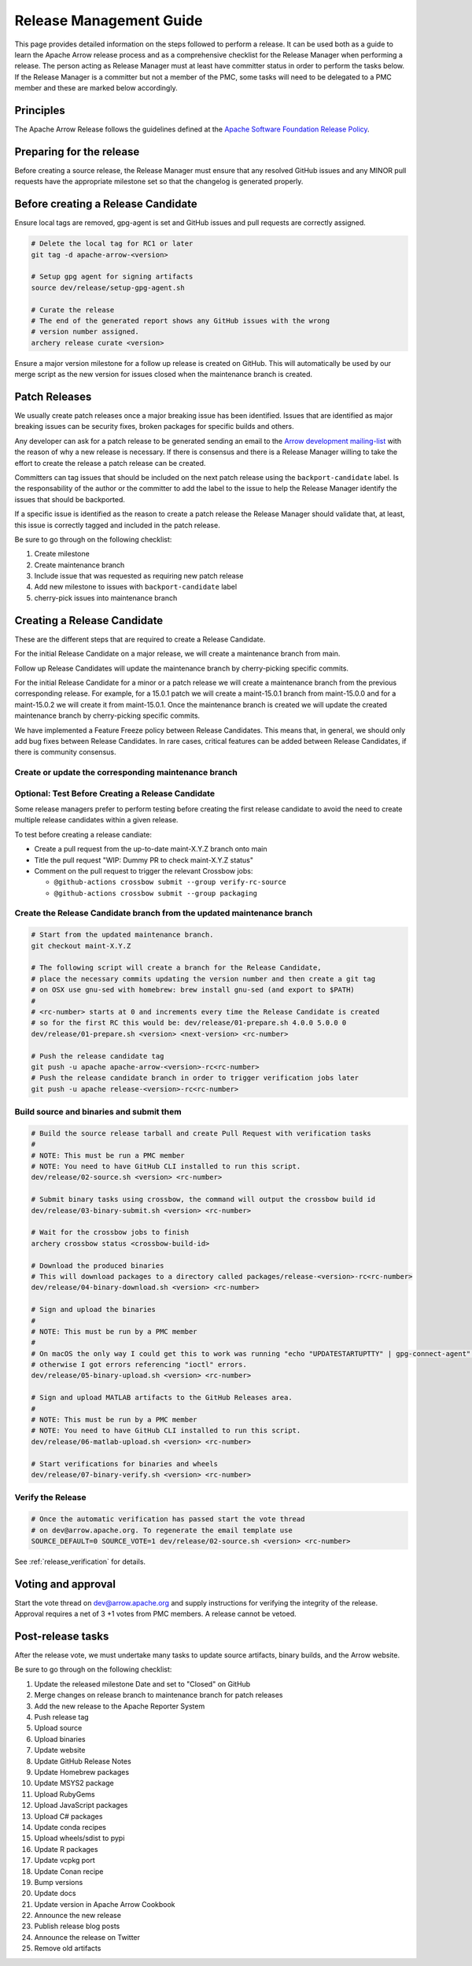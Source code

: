 .. Licensed to the Apache Software Foundation (ASF) under one
.. or more contributor license agreements.  See the NOTICE file
.. distributed with this work for additional information
.. regarding copyright ownership.  The ASF licenses this file
.. to you under the Apache License, Version 2.0 (the
.. "License"); you may not use this file except in compliance
.. with the License.  You may obtain a copy of the License at

..   http://www.apache.org/licenses/LICENSE-2.0

.. Unless required by applicable law or agreed to in writing,
.. software distributed under the License is distributed on an
.. "AS IS" BASIS, WITHOUT WARRANTIES OR CONDITIONS OF ANY
.. KIND, either express or implied.  See the License for the
.. specific language governing permissions and limitations
.. under the License.

.. _release:

========================
Release Management Guide
========================

This page provides detailed information on the steps followed to perform
a release. It can be used both as a guide to learn the Apache Arrow release
process and as a comprehensive checklist for the Release Manager when
performing a release. The person acting as Release Manager must at least have
committer status in order to perform the tasks below. If the Release Manager is
a committer but not a member of the PMC, some tasks will need to be delegated
to a PMC member and these are marked below accordingly.

Principles
==========

The Apache Arrow Release follows the guidelines defined at the
`Apache Software Foundation Release Policy <https://www.apache.org/legal/release-policy.html>`_.

Preparing for the release
=========================

Before creating a source release, the Release Manager must ensure that any
resolved GitHub issues and any MINOR pull requests have the appropriate
milestone set so that the changelog is generated properly.

.. dropdown:: Requirements
   :animate: fade-in-slide-down
   :class-title: sd-fs-5
   :class-container: sd-shadow-md

    Some steps of the release require being a committer or a PMC member.

    - Install the :ref:`Archery <archery>` utility which is required for the release.
    - You must not have any arrow-cpp or parquet-cpp environment variables defined except CC or CXX if you want to build with something other than GCC by default (e.g. clang).
    - A GPG key in the Apache Web of Trust to sign artifacts. This will have to be cross signed by other Apache committers/PMC members. If you have multiple GPG keys, you must set the correct GPG key ID in ``~/.gnupg/gpg.conf`` by adding:

    .. code-block::

        default-key ${YOUR_GPG_KEY_ID}

    - The GPG key needs to be added to this `SVN repo <https://dist.apache.org/repos/dist/dev/arrow/>`_ and `this one <https://dist.apache.org/repos/dist/release/arrow/>`_.
    - Have the build requirements for cpp and c_glib installed.
    - Set the ``CROSSBOW_GITHUB_TOKEN`` environment variable to automatically create the verify release Pull Request.
    - Install ``en_US.UTF-8`` locale. You can confirm available locales by ``locale -a``.
    - Install Python 3 as python
    - Create dev/release/.env from dev/release/.env.example. See the comments in dev/release/.env.example how to set each variable.
    - Setup :ref:`Crossbow<Crossbow>` as defined.
    - Have Docker and Docker Compose installed.


Before creating a Release Candidate
===================================

Ensure local tags are removed, gpg-agent is set and GitHub issues and pull
requests are correctly assigned.

.. code-block::

    # Delete the local tag for RC1 or later
    git tag -d apache-arrow-<version>

    # Setup gpg agent for signing artifacts
    source dev/release/setup-gpg-agent.sh

    # Curate the release
    # The end of the generated report shows any GitHub issues with the wrong
    # version number assigned.
    archery release curate <version>

Ensure a major version milestone for a follow up release is created on GitHub. This will
automatically be used by our merge script as the new version for issues closed when
the maintenance branch is created.

Patch Releases
==============

We usually create patch releases once a major breaking issue has been identified.
Issues that are identified as major breaking issues can be security fixes, broken packages
for specific builds and others.

Any developer can ask for a patch release to be generated sending an email to the
`Arrow development mailing-list <https://arrow.apache.org/community/>`__ with the reason
of why a new release is necessary.
If there is consensus and there is a Release Manager willing to take the effort to create
the release a patch release can be created.

Committers can tag issues that should be included on the next patch release using the
``backport-candidate`` label. Is the responsability of the author or the committer to add the
label to the issue to help the Release Manager identify the issues that should be backported.

If a specific issue is identified as the reason to create a patch release the Release Manager
should validate that, at least, this issue is correctly tagged and included in the patch release.

Be sure to go through on the following checklist:

#. Create milestone
#. Create maintenance branch
#. Include issue that was requested as requiring new patch release
#. Add new milestone to issues with ``backport-candidate`` label
#. cherry-pick issues into maintenance branch

Creating a Release Candidate
============================

These are the different steps that are required to create a Release Candidate.

For the initial Release Candidate on a major release, we will create a maintenance
branch from main.

Follow up Release Candidates will update the maintenance branch by cherry-picking
specific commits.

For the initial Release Candidate for a minor or a patch release we will create
a maintenance branch from the previous corresponding release. For example,
for a 15.0.1 patch we will create a maint-15.0.1 branch from maint-15.0.0 and for
a maint-15.0.2 we will create it from maint-15.0.1. Once the maintenance branch is
created we will update the created maintenance branch by cherry-picking specific
commits.

We have implemented a Feature Freeze policy between Release Candidates.
This means that, in general, we should only add bug fixes between Release Candidates.
In rare cases, critical features can be added between Release Candidates, if
there is community consensus.

Create or update the corresponding maintenance branch
-----------------------------------------------------

.. tab-set::

   .. tab-item:: Initial Release Candidate

      .. code-block::

            # Execute the following from an up to date main branch.
            # This will create a branch locally called maint-X.Y.Z.
            # X.Y.Z corresponds with the Major, Minor and Patch version number
            # of the release respectively. As an example 9.0.0
            archery release cherry-pick X.Y.Z --execute
            # Push the maintenance branch to the remote repository
            git push -u apache maint-X.Y.Z

   .. tab-item:: Follow up Release Candidates

      .. code-block::

            # First run in dry-mode to see which commits will be cherry-picked.
            # If there are commits that we don't want to get applied, ensure the
            # milestone on GitHub is set to the following release.
            archery release cherry-pick X.Y.Z --continue
            # Update the maintenance branch with the previous commits
            archery release cherry-pick X.Y.Z --continue --execute
            # Push the updated maintenance branch to the remote repository
            git push -u apache maint-X.Y.Z

Optional: Test Before Creating a Release Candidate
---------------------------------------------

Some release managers prefer to perform testing before creating the first
release candidate to avoid the need to create multiple release candidates within
a given release.

To test before creating a release candiate:

* Create a pull request from the up-to-date maint-X.Y.Z branch onto main
* Title the pull request "WIP: Dummy PR to check maint-X.Y.Z status"
* Comment on the pull request to trigger the relevant Crossbow jobs:

  * ``@github-actions crossbow submit --group verify-rc-source``
  * ``@github-actions crossbow submit --group packaging``

Create the Release Candidate branch from the updated maintenance branch
-----------------------------------------------------------------------

.. code-block::

    # Start from the updated maintenance branch.
    git checkout maint-X.Y.Z

    # The following script will create a branch for the Release Candidate,
    # place the necessary commits updating the version number and then create a git tag
    # on OSX use gnu-sed with homebrew: brew install gnu-sed (and export to $PATH)
    #
    # <rc-number> starts at 0 and increments every time the Release Candidate is created
    # so for the first RC this would be: dev/release/01-prepare.sh 4.0.0 5.0.0 0
    dev/release/01-prepare.sh <version> <next-version> <rc-number>

    # Push the release candidate tag
    git push -u apache apache-arrow-<version>-rc<rc-number>
    # Push the release candidate branch in order to trigger verification jobs later
    git push -u apache release-<version>-rc<rc-number>

Build source and binaries and submit them
-----------------------------------------

.. code-block::

    # Build the source release tarball and create Pull Request with verification tasks
    #
    # NOTE: This must be run a PMC member
    # NOTE: You need to have GitHub CLI installed to run this script.
    dev/release/02-source.sh <version> <rc-number>

    # Submit binary tasks using crossbow, the command will output the crossbow build id
    dev/release/03-binary-submit.sh <version> <rc-number>

    # Wait for the crossbow jobs to finish
    archery crossbow status <crossbow-build-id>

    # Download the produced binaries
    # This will download packages to a directory called packages/release-<version>-rc<rc-number>
    dev/release/04-binary-download.sh <version> <rc-number>

    # Sign and upload the binaries
    #
    # NOTE: This must be run by a PMC member
    #
    # On macOS the only way I could get this to work was running "echo "UPDATESTARTUPTTY" | gpg-connect-agent" before running this comment
    # otherwise I got errors referencing "ioctl" errors.
    dev/release/05-binary-upload.sh <version> <rc-number>

    # Sign and upload MATLAB artifacts to the GitHub Releases area.
    #
    # NOTE: This must be run by a PMC member
    # NOTE: You need to have GitHub CLI installed to run this script.
    dev/release/06-matlab-upload.sh <version> <rc-number>

    # Start verifications for binaries and wheels
    dev/release/07-binary-verify.sh <version> <rc-number>

Verify the Release
------------------

.. code-block::

    # Once the automatic verification has passed start the vote thread
    # on dev@arrow.apache.org. To regenerate the email template use
    SOURCE_DEFAULT=0 SOURCE_VOTE=1 dev/release/02-source.sh <version> <rc-number>

See :ref:`release_verification` for details.

Voting and approval
===================

Start the vote thread on dev@arrow.apache.org and supply instructions for verifying the integrity of the release.
Approval requires a net of 3 +1 votes from PMC members. A release cannot be vetoed.

Post-release tasks
==================

After the release vote, we must undertake many tasks to update source artifacts, binary builds, and the Arrow website.

Be sure to go through on the following checklist:

#. Update the released milestone Date and set to "Closed" on GitHub
#. Merge changes on release branch to maintenance branch for patch releases
#. Add the new release to the Apache Reporter System
#. Push release tag
#. Upload source
#. Upload binaries
#. Update website
#. Update GitHub Release Notes
#. Update Homebrew packages
#. Update MSYS2 package
#. Upload RubyGems
#. Upload JavaScript packages
#. Upload C# packages
#. Update conda recipes
#. Upload wheels/sdist to pypi
#. Update R packages
#. Update vcpkg port
#. Update Conan recipe
#. Bump versions
#. Update docs
#. Update version in Apache Arrow Cookbook
#. Announce the new release
#. Publish release blog posts
#. Announce the release on Twitter
#. Remove old artifacts

.. dropdown:: Merge changes on release branch to maintenance branch for patch releases
   :animate: fade-in-slide-down
   :class-title: sd-fs-5
   :class-container: sd-shadow-md

   Merge ``release-X.Y.Z-rcN`` to ``maint-X.Y.Z``:

   .. code-block:: Bash

      # git checkout maint-10.0.0
      git checkout maint-X.Y.Z
      # git merge release-10.0.0-rc0
      git merge release-X.Y.Z-rcN
      # git push -u apache maint-10.0.0
      git push -u apache maint-X.Y.Z

.. dropdown:: Add the new release to the Apache Reporter System
   :animate: fade-in-slide-down
   :class-title: sd-fs-5
   :class-container: sd-shadow-md

   Add relevant release data for Arrow to `Apache reporter <https://reporter.apache.org/addrelease.html?arrow>`_.

.. dropdown:: Push release tag and create GitHub Release
   :animate: fade-in-slide-down
   :class-title: sd-fs-5
   :class-container: sd-shadow-md

   A committer must push the release tag to GitHub:

   .. code-block:: Bash

      # dev/release/post-01-tag.sh 0.1.0 0
      dev/release/post-01-tag.sh <version> <rc>

.. dropdown:: Upload source release artifacts to Subversion
   :animate: fade-in-slide-down
   :class-title: sd-fs-5
   :class-container: sd-shadow-md

   A PMC member must commit the source release artifacts to Subversion:

   .. code-block:: Bash

      # dev/release/post-02-upload.sh 0.1.0 0
      dev/release/post-02-upload.sh <version> <rc>

.. dropdown:: Upload binary release artifacts to Artifactory
   :animate: fade-in-slide-down
   :class-title: sd-fs-5
   :class-container: sd-shadow-md

   A committer must upload the binary release artifacts to Artifactory and create the GitHub Release:

   .. code-block:: Bash

      # dev/release/post-03-binary.sh 0.1.0 0
      dev/release/post-03-binary.sh <version> <rc number>

.. dropdown:: Update website
   :animate: fade-in-slide-down
   :class-title: sd-fs-5
   :class-container: sd-shadow-md

   Add a release note for the new version to our website and update the latest release information:

   .. code-block:: Bash

      ## Prepare your fork of https://github.com/apache/arrow-site .
      ## You need to do this only once.
      # git clone git@github.com:kou/arrow-site.git ../
      git clone git@github.com:<YOUR_GITHUB_ID>/arrow-site.git ../
      cd ../arrow-site
      ## Add git@github.com:apache/arrow-site.git as "apache" remote.
      git remote add apache git@github.com:apache/arrow-site.git
      cd -

      ## Generate a release note for the new version, update the
      ## latest release information automatically.
      # dev/release/post-04-website.sh 9.0.0 10.0.0
      dev/release/post-04-website.sh OLD_X.OLD_Y.OLD_Z X.Y.Z

   This script pushes a ``release-note-X.Y.Z`` branch to your ``apache/arrow-site`` fork. You need to open a pull request from the ``release-note-X.Y.Z`` branch on your Web browser.

.. dropdown:: Update Release Notes in apache/arrow GitHub Release
   :animate: fade-in-slide-down
   :class-title: sd-fs-5
   :class-container: sd-shadow-md

   A committer must run the following script. This has to be done once the
   Pull Request from the Update Website script has been merged:

   .. code-block:: Bash

      # dev/release/post-05-update-gh-release-notes.sh 17.0.0
      dev/release/post-05-update-gh-release-notes.sh <version>

.. dropdown:: Update Homebrew packages
   :animate: fade-in-slide-down
   :class-title: sd-fs-5
   :class-container: sd-shadow-md

   Open a pull request to Homebrew:

   .. code-block:: Bash

      ## You need to run this on macOS or Linux that Homebrew is installed.

      ## Fork https://github.com/Homebrew/homebrew-core on GitHub.
      ## You need to do this only once.
      ##
      ## Prepare your fork of https://github.com/Homebrew/homebrew-core .
      ## You need to do this only once.
      cd "$(brew --repository homebrew/core)"
      # git remote add kou git@github.com:kou/homebrew-core.git
      git remote add <YOUR_GITHUB_ID> git@github.com:<YOUR_GITHUB_ID>/homebrew-core.git
      cd -

      # dev/release/post-14-homebrew.sh 10.0.0 kou
      dev/release/post-14-homebrew.sh X.Y.Z <YOUR_GITHUB_ID>

   This script pushes a ``apache-arrow-X.Y.Z`` branch to your ``Homebrew/homebrew-core`` fork. You need to create a pull request from the ``apache-arrow-X.Y.Z`` branch with ``apache-arrow, apache-arrow-glib: X.Y.Z`` title on your Web browser.

.. dropdown:: Update MSYS2 packages
   :animate: fade-in-slide-down
   :class-title: sd-fs-5
   :class-container: sd-shadow-md

   Open a pull request to MSYS2:

   .. code-block:: Bash

      ## Fork https://github.com/msys2/MINGW-packages on GitHub.
      ## You need to do this only once.
      ##
      ## Prepare your fork of https://github.com/msys2/MINGW-packages .
      ## You need to do this only once.
      # git clone git@github.com:kou/MINGW-packages.git ../
      git clone git@github.com:<YOUR_GITHUB_ID>/MINGW-packages.git ../
      cd ../MINGW-packages
      ## Add https://github.com/msys2/MINGW-packages.git as "upstream" remote.
      git remote add upstream https://github.com/msys2/MINGW-packages.git
      cd -

      # dev/release/post-13-msys2.sh 10.0.0 ../MINGW-packages
      dev/release/post-13-msys2.sh X.Y.Z <YOUR_MINGW_PACKAGES_FORK>

   This script pushes a ``arrow-X.Y.Z`` branch to your ``msys2/MINGW-packages`` fork. You need to create a pull request from the ``arrow-X.Y.Z`` branch with ``arrow: Update to X.Y.Z`` title on your Web browser.

.. dropdown:: Update RubyGems
   :animate: fade-in-slide-down
   :class-title: sd-fs-5
   :class-container: sd-shadow-md

   You need an account on https://rubygems.org/ to release Ruby packages.

   If you have an account on https://rubygems.org/ , you need to join owners of our gems.

   Existing owners can add a new account to the owners of them by the following command line:

   .. code-block:: Bash

      # dev/release/account-ruby.sh raulcd
      dev/release/account-ruby.sh NEW_ACCOUNT

   Update RubyGems after Homebrew packages and MSYS2 packages are updated:

   .. code-block:: Bash

      # dev/release/post-06-ruby.sh 10.0.0
      dev/release/post-06-ruby.sh X.Y.Z

.. dropdown:: Update JavaScript packages
   :animate: fade-in-slide-down
   :class-title: sd-fs-5
   :class-container: sd-shadow-md

   In order to publish the binary build to npm, you will need to get access to the project by asking one of the current collaborators listed at https://www.npmjs.com/package/apache-arrow packages.

   The package upload requires npm and yarn to be installed and 2FA to be configured on your account.

   When you have access, you can publish releases to npm by running the following script:

   .. code-block:: Bash

      # Login to npmjs.com (You need to do this only for the first time)
      npm login --registry=https://registry.yarnpkg.com/

      # dev/release/post-07-js.sh 10.0.0
      dev/release/post-07-js.sh X.Y.Z

.. dropdown:: Update C# packages
   :animate: fade-in-slide-down
   :class-title: sd-fs-5
   :class-container: sd-shadow-md

   You need an account on https://www.nuget.org/. You need to join owners of Apache.Arrow package. Existing owners can invite you to the owners at https://www.nuget.org/packages/Apache.Arrow/Manage .

   You need to create an API key at https://www.nuget.org/account/apikeys to upload from command line.

   Install the latest .NET Core SDK from https://dotnet.microsoft.com/download .

   .. code-block:: Bash

      # NUGET_API_KEY=YOUR_NUGET_API_KEY dev/release/post-08-csharp.sh 10.0.0
      NUGET_API_KEY=<your NuGet API key> dev/release/post-08-csharp.sh X.Y.Z

.. dropdown:: Upload wheels/sdist to PyPI
   :animate: fade-in-slide-down
   :class-title: sd-fs-5
   :class-container: sd-shadow-md

   pip binary packages (called "wheels") and source package (called "sdist") are built using the crossbow tool that we used above during the release candidate creation process and then uploaded to PyPI (Python Package Index) under the pyarrow package.

   We use the twine tool to upload wheels to PyPI:

   .. code-block:: Bash

      # dev/release/post-11-python.sh 10.0.0
      dev/release/post-11-python.sh <version>

.. dropdown:: Update R packages
   :animate: fade-in-slide-down
   :class-title: sd-fs-5
   :class-container: sd-shadow-md

   To publish the R package on CRAN, there are a few steps we need to do first
   in order to ensure that binaries for Windows and macOS are available to CRAN.
   Jeroen Ooms <jeroenooms@gmail.com> maintains several projects that build C++
   dependencies for R packages for macOS and Windows. We test copies of these
   same build scripts in our CI, and at release time, we need to send any
   changes we have and update the versions/hashes upstream.

   When the release candidate is made, make draft pull requests to each
   repository using the rc, updating the version and SHA, as well as any cmake
   build changes from the corresponding files in apache/arrow. Jeroen may
   merge these PRs before the release vote passes, build the binary artifacts,
   and publish them in the right places so that we can do pre-submission checks
   (see below). After the release candidate vote passes, update these PRs
   to point to the official (non-rc) URL and mark them as ready for review.
   Jeroen will merge, build the binary artifacts, and publish them in the
   right places. See the
   `packaging checklist <https://github.com/apache/arrow/blob/main/r/PACKAGING.md>`_.
   for a precise list of pull requests that must be made prior to submission
   to CRAN.

   Once these binary prerequisites have been satisfied, we can submit to CRAN.
   Given the vagaries of the process, it is best if the R developers on the
   project verify the CRAN-worthiness of the package before submitting.
   Our CI systems give us some coverage for the things that CRAN checks, but
   there are a couple of final tests we should do to confirm that the release
   binaries will work and that everything runs on the same infrastructure that
   CRAN has, which is difficult/impossible to emulate fully with Docker. For a
   precise list of checks, see the
   `packaging checklist <https://github.com/apache/arrow/blob/main/r/PACKAGING.md>`_.

   Once all checks are clean, we submit to CRAN, which has a web form for
   uploading packages. The release process requires email confirmation
   from the R package maintainer, currently Neal Richardson.

.. dropdown:: Update vcpkg port
   :animate: fade-in-slide-down
   :class-title: sd-fs-5
   :class-container: sd-shadow-md

   Open a pull request to vcpkg:

   .. code-block:: Bash

      ## Fork https://github.com/microsoft/vcpkg on GitHub.
      ## You need to do this only once.
      ##
      ## Prepare your fork of https://github.com/microsoft/vcpkg .
      ## You need to do this only once.
      # git clone git@github.com:kou/vcpkg.git ../
      git clone git@github.com:<YOUR_GITHUB_ID>/vcpkg.git ../
      cd ../vcpkg
      ./bootstrap-vcpkg.sh
      ## Add https://github.com/microsoft/vcpkg.git as "upstream" remote.
      git remote add upstream https://github.com/microsoft/vcpkg.git
      cd -

      # dev/release/post-15-vcpkg.sh 10.0.0 ../vcpkg
      dev/release/post-15-vcpkg.sh X.Y.Z <YOUR_VCPKG_FORK>

   This script pushes a ``arrow-X.Y.Z`` branch to your ``microsoft/vcpkg`` fork. You need to create a pull request from the ``arrow-X.Y.Z`` branch with ``[arrow] Update to X.Y.Z`` title on your Web browser.

.. dropdown:: Update Conan port
   :animate: fade-in-slide-down
   :class-title: sd-fs-5
   :class-container: sd-shadow-md

   Open a pull request to Conan:

   .. code-block:: Bash

      ## Fork https://github.com/conan-io/conan-center-index on GitHub.
      ## You need to do this only once.
      ##
      ## Prepare your fork of https://github.com/conan-io/conan-center-index .
      ## You need to do this only once.
      # git clone git@github.com:kou/conan-center-index.git ../
      git clone git@github.com:<YOUR_GITHUB_ID>/conan-center-index.git ../
      cd ../conan-center-index
      ## Add https://github.com/conan-io/conan-center-index.git as "upstream" remote.
      git remote add upstream https://github.com/conan-io/conan-center-index.git
      cd -

      # dev/release/post-16-conan.sh 10.0.1 ../conan-center-index
      dev/release/post-16-conan.sh X.Y.Z <YOUR_CONAN_CENTER_INDEX_FORK>

   This script pushes a ``arrow-X.Y.Z`` branch to your ``conan-io/conan-center-index`` fork. You need to create a pull request from the ``arrow-X.Y.Z`` branch on your Web browser.

.. dropdown:: Bump versions
   :animate: fade-in-slide-down
   :class-title: sd-fs-5
   :class-container: sd-shadow-md

   .. code-block:: Bash

      # You can run the script with BUMP_TAG=0 and BUMP_PUSH=0
      # this will avoid default pushing to main and pushing the tag
      # but you will require to push manually after reviewing the commits.
      # dev/release/post-12-bump-versions.sh 10.0.0 11.0.0
      dev/release/post-12-bump-versions.sh X.Y.Z NEXT_X.NEXT_Y.NEXT_Z

.. dropdown:: Update docs
   :animate: fade-in-slide-down
   :class-title: sd-fs-5
   :class-container: sd-shadow-md

   Documentation is generated as part of the release process. We just need to
   upload the generated documentation:

   .. code-block:: Bash

      ## Prepare your fork of https://github.com/apache/arrow-site .
      ## You need to do this only once.
      # git clone git@github.com:kou/arrow-site.git ../
      git clone git@github.com:<YOUR_GITHUB_ID>/arrow-site.git ../
      cd ../arrow-site
      ## Add git@github.com:apache/arrow-site.git as "apache" remote.
      git remote add apache git@github.com:apache/arrow-site.git
      cd -

      # dev/release/post-10-docs.sh 10.0.0 9.0.0
      dev/release/post-10-docs.sh X.Y.Z PREVIOUS_X.PREVIOUS_Y.PREVIOUS_Z

   This script pushes a ``release-docs-X.Y.Z`` branch to your ``arrow-site`` fork. You need to create a Pull Request and use the ``asf-site`` branch as base for it.

.. dropdown:: Update version in Apache Arrow Cookbook
   :animate: fade-in-slide-down
   :class-title: sd-fs-5
   :class-container: sd-shadow-md

   Follow `the documentation <https://github.com/apache/arrow-cookbook/tree/main/dev/release>`_
   in the Apache Arrow Cookbook repository

.. dropdown:: Announce the new release
   :animate: fade-in-slide-down
   :class-title: sd-fs-5
   :class-container: sd-shadow-md

   Write a release announcement (see `example <https://lists.apache.org/thread/6rkjwvyjjfodrxffllh66pcqnp729n3k>`_) and send to announce@apache.org and dev@arrow.apache.org.

   The announcement to announce@apache.org must be sent from your apache.org e-mail address to be accepted.

.. dropdown:: Publish release blog post
   :animate: fade-in-slide-down
   :class-title: sd-fs-5
   :class-container: sd-shadow-md

   The blog post process isn't automated. The rough set of steps we usually take
   are:

   * Clone https://github.com/apache/arrow-site.
   * Create a new branch off ``main`` for the blog post pull request we're
     creating.
   * Duplicate a recent blog post entry in the ``_posts`` subfolder and update
     the filename and YAML metadata.

     * Set the date in the filename and in the YAML metadata to the date that the
       release candidate vote thread for the release closed (in GMT).

   * *For minor releases only*, remove any section about community updates (new
     committers, PMC members, etc).
   * Update the remainder of the text as needed
   * Create the pull request
   * In the pull request, ping contributors in each section requesting help
     filling in the details for each section.


.. dropdown:: Announce the release on social media
   :animate: fade-in-slide-down
   :class-title: sd-fs-5
   :class-container: sd-shadow-md

   Post about the release and link to the blog post on social media. The project
   has two official accounts:

   * Twitter/X: `@ApacheArrow <https://twitter.com/ApacheArrow>`_
   * LinkedIn: https://www.linkedin.com/company/apache-arrow/

   PMC members have access or can request access to post under these accounts.

.. dropdown:: Remove old artifacts
   :animate: fade-in-slide-down
   :class-title: sd-fs-5
   :class-container: sd-shadow-md

   Remove RC artifacts on https://dist.apache.org/repos/dist/dev/arrow/ and old release artifacts on https://dist.apache.org/repos/dist/release/arrow to follow `the ASF policy <https://infra.apache.org/release-download-pages.html#current-and-older-releases>`_:

   .. code-block:: Bash

      dev/release/post-09-remove-old-artifacts.sh

   Note: This step must be done by a PMC member.
